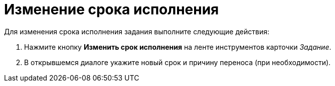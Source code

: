= Изменение срока исполнения

Для изменения срока исполнения задания выполните следующие действия:

. Нажмите кнопку *Изменить срок исполнения* на ленте инструментов карточки _Задание_.
. В открывшемся диалоге укажите новый срок и причину переноса (при необходимости).
